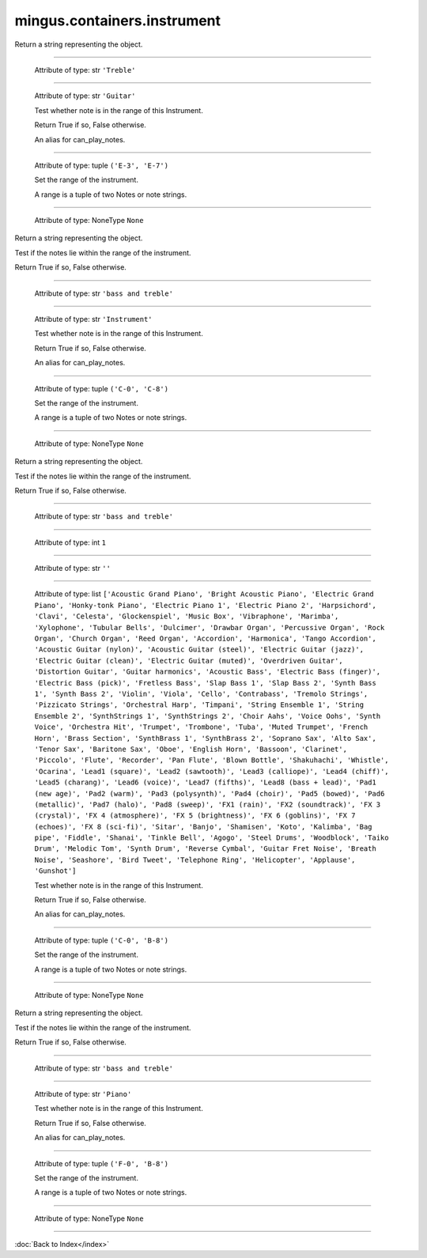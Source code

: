 .. module:: mingus.containers.instrument

============================
mingus.containers.instrument
============================


.. class:: Guitar


   .. method:: __init__(self)


   .. method:: __repr__(self)

   Return a string representing the object.


   .. method:: can_play_notes(self, notes)


----

   .. attribute:: clef

   Attribute of type: str
   ``'Treble'``

----

   .. attribute:: name

   Attribute of type: str
   ``'Guitar'``

   .. method:: note_in_range(self, note)

   Test whether note is in the range of this Instrument.
   
   Return True if so, False otherwise.


   .. method:: notes_in_range(self, notes)

   An alias for can_play_notes.


----

   .. attribute:: range

   Attribute of type: tuple
   ``('E-3', 'E-7')``

   .. method:: set_range(self, range)

   Set the range of the instrument.
   
   A range is a tuple of two Notes or note strings.


----

   .. attribute:: tuning

   Attribute of type: NoneType
   ``None``

.. class:: Instrument


   .. method:: __init__(self)


   .. method:: __repr__(self)

   Return a string representing the object.


   .. method:: can_play_notes(self, notes)

   Test if the notes lie within the range of the instrument.
   
   Return True if so, False otherwise.


----

   .. attribute:: clef

   Attribute of type: str
   ``'bass and treble'``

----

   .. attribute:: name

   Attribute of type: str
   ``'Instrument'``

   .. method:: note_in_range(self, note)

   Test whether note is in the range of this Instrument.
   
   Return True if so, False otherwise.


   .. method:: notes_in_range(self, notes)

   An alias for can_play_notes.


----

   .. attribute:: range

   Attribute of type: tuple
   ``('C-0', 'C-8')``

   .. method:: set_range(self, range)

   Set the range of the instrument.
   
   A range is a tuple of two Notes or note strings.


----

   .. attribute:: tuning

   Attribute of type: NoneType
   ``None``

.. class:: MidiInstrument


   .. method:: __init__(self, name=)


   .. method:: __repr__(self)

   Return a string representing the object.


   .. method:: can_play_notes(self, notes)

   Test if the notes lie within the range of the instrument.
   
   Return True if so, False otherwise.


----

   .. attribute:: clef

   Attribute of type: str
   ``'bass and treble'``

----

   .. attribute:: instrument_nr

   Attribute of type: int
   ``1``

----

   .. attribute:: name

   Attribute of type: str
   ``''``

----

   .. attribute:: names

   Attribute of type: list
   ``['Acoustic Grand Piano', 'Bright Acoustic Piano', 'Electric Grand Piano', 'Honky-tonk Piano', 'Electric Piano 1', 'Electric Piano 2', 'Harpsichord', 'Clavi', 'Celesta', 'Glockenspiel', 'Music Box', 'Vibraphone', 'Marimba', 'Xylophone', 'Tubular Bells', 'Dulcimer', 'Drawbar Organ', 'Percussive Organ', 'Rock Organ', 'Church Organ', 'Reed Organ', 'Accordion', 'Harmonica', 'Tango Accordion', 'Acoustic Guitar (nylon)', 'Acoustic Guitar (steel)', 'Electric Guitar (jazz)', 'Electric Guitar (clean)', 'Electric Guitar (muted)', 'Overdriven Guitar', 'Distortion Guitar', 'Guitar harmonics', 'Acoustic Bass', 'Electric Bass (finger)', 'Electric Bass (pick)', 'Fretless Bass', 'Slap Bass 1', 'Slap Bass 2', 'Synth Bass 1', 'Synth Bass 2', 'Violin', 'Viola', 'Cello', 'Contrabass', 'Tremolo Strings', 'Pizzicato Strings', 'Orchestral Harp', 'Timpani', 'String Ensemble 1', 'String Ensemble 2', 'SynthStrings 1', 'SynthStrings 2', 'Choir Aahs', 'Voice Oohs', 'Synth Voice', 'Orchestra Hit', 'Trumpet', 'Trombone', 'Tuba', 'Muted Trumpet', 'French Horn', 'Brass Section', 'SynthBrass 1', 'SynthBrass 2', 'Soprano Sax', 'Alto Sax', 'Tenor Sax', 'Baritone Sax', 'Oboe', 'English Horn', 'Bassoon', 'Clarinet', 'Piccolo', 'Flute', 'Recorder', 'Pan Flute', 'Blown Bottle', 'Shakuhachi', 'Whistle', 'Ocarina', 'Lead1 (square)', 'Lead2 (sawtooth)', 'Lead3 (calliope)', 'Lead4 (chiff)', 'Lead5 (charang)', 'Lead6 (voice)', 'Lead7 (fifths)', 'Lead8 (bass + lead)', 'Pad1 (new age)', 'Pad2 (warm)', 'Pad3 (polysynth)', 'Pad4 (choir)', 'Pad5 (bowed)', 'Pad6 (metallic)', 'Pad7 (halo)', 'Pad8 (sweep)', 'FX1 (rain)', 'FX2 (soundtrack)', 'FX 3 (crystal)', 'FX 4 (atmosphere)', 'FX 5 (brightness)', 'FX 6 (goblins)', 'FX 7 (echoes)', 'FX 8 (sci-fi)', 'Sitar', 'Banjo', 'Shamisen', 'Koto', 'Kalimba', 'Bag pipe', 'Fiddle', 'Shanai', 'Tinkle Bell', 'Agogo', 'Steel Drums', 'Woodblock', 'Taiko Drum', 'Melodic Tom', 'Synth Drum', 'Reverse Cymbal', 'Guitar Fret Noise', 'Breath Noise', 'Seashore', 'Bird Tweet', 'Telephone Ring', 'Helicopter', 'Applause', 'Gunshot']``

   .. method:: note_in_range(self, note)

   Test whether note is in the range of this Instrument.
   
   Return True if so, False otherwise.


   .. method:: notes_in_range(self, notes)

   An alias for can_play_notes.


----

   .. attribute:: range

   Attribute of type: tuple
   ``('C-0', 'B-8')``

   .. method:: set_range(self, range)

   Set the range of the instrument.
   
   A range is a tuple of two Notes or note strings.


----

   .. attribute:: tuning

   Attribute of type: NoneType
   ``None``

.. class:: Piano


   .. method:: __init__(self)


   .. method:: __repr__(self)

   Return a string representing the object.


   .. method:: can_play_notes(self, notes)

   Test if the notes lie within the range of the instrument.
   
   Return True if so, False otherwise.


----

   .. attribute:: clef

   Attribute of type: str
   ``'bass and treble'``

----

   .. attribute:: name

   Attribute of type: str
   ``'Piano'``

   .. method:: note_in_range(self, note)

   Test whether note is in the range of this Instrument.
   
   Return True if so, False otherwise.


   .. method:: notes_in_range(self, notes)

   An alias for can_play_notes.


----

   .. attribute:: range

   Attribute of type: tuple
   ``('F-0', 'B-8')``

   .. method:: set_range(self, range)

   Set the range of the instrument.
   
   A range is a tuple of two Notes or note strings.


----

   .. attribute:: tuning

   Attribute of type: NoneType
   ``None``
----



:doc:`Back to Index</index>`
